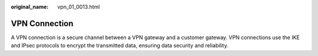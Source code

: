 :original_name: vpn_01_0013.html

.. _vpn_01_0013:

VPN Connection
==============

A VPN connection is a secure channel between a VPN gateway and a customer gateway. VPN connections use the IKE and IPsec protocols to encrypt the transmitted data, ensuring data security and reliability.
